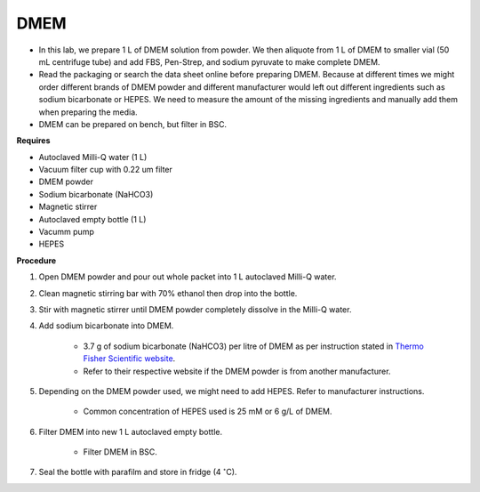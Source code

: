 .. _dmem:


DMEM
=====

* In this lab, we prepare 1 L of DMEM solution from powder. We then aliquote from 1 L of DMEM to smaller vial (50 mL centrifuge tube) and add FBS, Pen-Strep, and sodium pyruvate to make complete DMEM. 
* Read the packaging or search the data sheet online before preparing DMEM. Because at different times we might order different brands of DMEM powder and different manufacturer would left out different ingredients such as sodium bicarbonate or HEPES. We need to measure the amount of the missing ingredients and manually add them when preparing the media. 
* DMEM can be prepared on bench, but filter in BSC. 

**Requires**

* Autoclaved Milli-Q water (1 L)
* Vacuum filter cup with 0.22 um filter 
* DMEM powder
* Sodium bicarbonate (NaHCO3)
* Magnetic stirrer
* Autoclaved empty bottle (1 L)
* Vacumm pump
* HEPES

**Procedure**

#. Open DMEM powder and pour out whole packet into 1 L autoclaved Milli-Q water.
#. Clean magnetic stirring bar with 70% ethanol then drop into the bottle.
#. Stir with magnetic stirrer until DMEM powder completely dissolve in the Milli-Q water.
#. Add sodium bicarbonate into DMEM.  

    * 3.7 g of sodium bicarbonate (NaHCO3) per litre of DMEM as per instruction stated in `Thermo Fisher Scientific website <https://www.thermofisher.com/order/catalog/product/12100046?SID=srch-srp-12100046>`_.
    * Refer to their respective website if the DMEM powder is from another manufacturer.

#. Depending on the DMEM powder used, we might need to add HEPES. Refer to manufacturer instructions.

    * Common concentration of HEPES used is 25 mM or 6 g/L of DMEM.

#. Filter DMEM into new 1 L autoclaved empty bottle.

    * Filter DMEM in BSC. 

#. Seal the bottle with parafilm and store in fridge (4 :math:`^{\circ}`\ C).